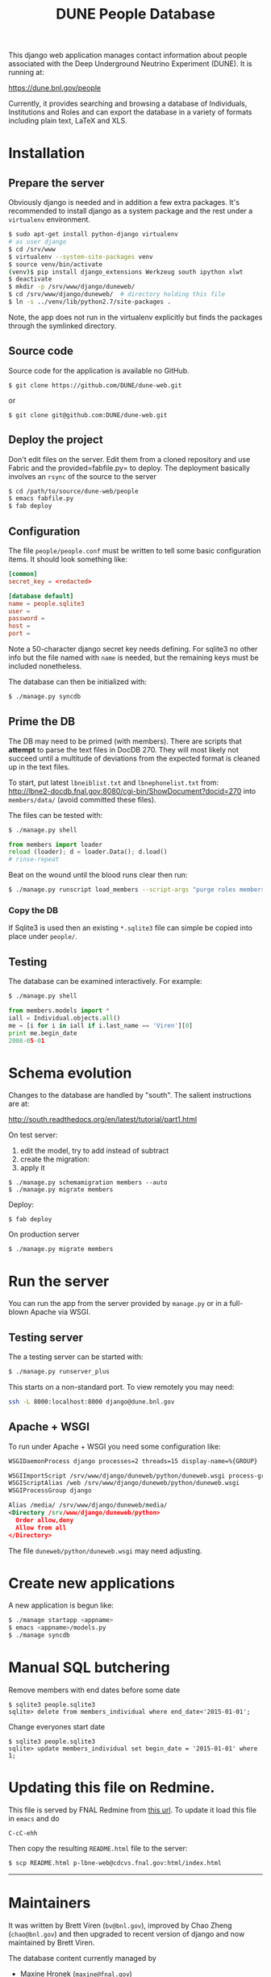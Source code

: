 #+title: DUNE People Database

This django web application manages contact information about people associated with the Deep Underground Neutrino Experiment (DUNE). It is running at:

https://dune.bnl.gov/people

Currently, it provides searching and browsing a database of Individuals, Institutions and Roles and can export the database in a variety of formats including plain text, LaTeX and XLS.

* Installation

** Prepare the server

Obviously django is needed and in addition a few extra packages.  It's recommended to install django as a system package and the rest under a =virtualenv= environment. 

#+BEGIN_SRC sh :eval no
$ sudo apt-get install python-django virtualenv
# as user django
$ cd /srv/www
$ virtualenv --system-site-packages venv
$ source venv/bin/activate
(venv)$ pip install django_extensions Werkzeug south ipython xlwt
$ deactivate
$ mkdir -p /srv/www/django/duneweb/
$ cd /srv/www/django/duneweb/  # directory holding this file
$ ln -s ../venv/lib/python2.7/site-packages .
#+END_SRC

Note, the app does not run in the virtualenv explicitly but finds the packages through the symlinked directory.

** Source code

Source code for the application is available no GitHub.  

#+BEGIN_EXAMPLE
  $ git clone https://github.com/DUNE/dune-web.git
#+END_EXAMPLE
or
#+BEGIN_EXAMPLE
  $ git clone git@github.com:DUNE/dune-web.git
#+END_EXAMPLE

** Deploy the project

Don't edit files on the server.  Edit them from a cloned repository and use Fabric and the provided=fabfile.py= to deploy. The deployment basically involves an =rsync= of the source to the server

#+BEGIN_SRC sh :eval no
$ cd /path/to/source/dune-web/people
$ emacs fabfile.py
$ fab deploy
#+END_SRC

** Configuration

The file =people/people.conf= must be written to tell some basic configuration items.  It should look something like:

#+BEGIN_SRC conf
[common]
secret_key = <redacted>

[database default]
name = people.sqlite3
user =
password =
host =
port =
#+END_SRC

Note a 50-character django secret key needs defining.  For sqlite3 no other info but the file named with =name= is needed, but the remaining keys must be included nonetheless.

The database can then be initialized with:

#+BEGIN_SRC sh :eval no
$ ./manage.py syncdb
#+END_SRC

** Prime the DB

The DB may need to be primed (with members).  There are scripts that *attempt* to parse the text files in DocDB 270.  They will most likely not succeed until a multitude of deviations from the expected format is cleaned up in the text files.

To start, put latest =lbneiblist.txt= and =lbnephonelist.txt= from: http://lbne2-docdb.fnal.gov:8080/cgi-bin/ShowDocument?docid=270 into =members/data/= (avoid committed these files).

The files can be tested with:

#+BEGIN_SRC sh :eval no
$ ./manage.py shell
#+END_SRC
#+BEGIN_SRC python :eval no
from members import loader
reload (loader); d = loader.Data(); d.load()
# rinse-repeat
#+END_SRC

Beat on the wound until the blood runs clear then run:

#+BEGIN_SRC sh :eval no
$ ./manage.py runscript load_members --script-args "purge roles members"
#+END_SRC

*** Copy the DB

If Sqlite3 is used then an existing =*.sqlite3= file can simple be copied into place under =people/=.

** Testing

The database can be examined interactively.  For example:

#+BEGIN_SRC sh :eval no
$ ./manage.py shell
#+END_SRC

#+BEGIN_SRC python :eval no
from members.models import *
iall = Individual.objects.all()
me = [i for i in iall if i.last_name == 'Viren'][0]
print me.begin_date
2008-05-01
#+END_SRC


* Schema evolution

Changes to the database are handled by "south".  The salient instructions are at:

http://south.readthedocs.org/en/latest/tutorial/part1.html

On test server:

 1) edit the model, try to add instead of subtract
 2) create the migration: 
 3) apply it

#+BEGIN_EXAMPLE
$ ./manage.py schemamigration members --auto
$ ./manage.py migrate members
#+END_EXAMPLE

Deploy:

#+BEGIN_EXAMPLE
$ fab deploy
#+END_EXAMPLE

On production server
#+BEGIN_EXAMPLE
$ ./manage.py migrate members
#+END_EXAMPLE

* Run the server

You can run the app from the server provided by =manage.py= or in a full-blown Apache via WSGI.

** Testing server

The a testing server can be started with:

#+BEGIN_SRC sh :eval no
$ ./manage.py runserver_plus
#+END_SRC

This starts on a non-standard port.  To view remotely you may need:

#+BEGIN_SRC sh :eval no
ssh -L 8000:localhost:8000 django@dune.bnl.gov
#+END_SRC

** Apache + WSGI

To run under Apache + WSGI you need some configuration like:

#+BEGIN_SRC xml 
WSGIDaemonProcess django processes=2 threads=15 display-name=%{GROUP}

WSGIImportScript /srv/www/django/duneweb/python/duneweb.wsgi process-group=django application-group=%{GLOBAL}
WSGIScriptAlias /web /srv/www/django/duneweb/python/duneweb.wsgi
WSGIProcessGroup django 

Alias /media/ /srv/www/django/duneweb/media/
<Directory /srv/www/django/duneweb/python>
  Order allow,deny
  Allow from all
</Directory>
#+END_SRC

The file =duneweb/python/duneweb.wsgi= may need adjusting.



* Create new applications

A new application is begun like:

#+BEGIN_SRC sh :eval no
$ ./manage startapp <appname>
$ emacs <appname>/models.py
$ ./manage syncdb
#+END_SRC


* Manual SQL butchering

Remove members with end dates before some date

#+BEGIN_EXAMPLE
$ sqlite3 people.sqlite3 
sqlite> delete from members_individual where end_date<'2015-01-01';
#+END_EXAMPLE

Change everyones start date

#+BEGIN_EXAMPLE
$ sqlite3 people.sqlite3 
sqlite> update members_individual set begin_date = '2015-01-01' where 1;
#+END_EXAMPLE

* Updating this file on Redmine.

This file is served by FNAL Redmine from [[https://cdcvs.fnal.gov/redmine/embedded/lbne-web/][this url]].  To update it load this file in =emacs= and do

#+BEGIN_SRC emacs
C-cC-ehh
#+END_SRC

Then copy the resulting =README.html= file to the server:

#+BEGIN_SRC sh :eval no
$ scp README.html p-lbne-web@cdcvs.fnal.gov:html/index.html
#+END_SRC

-----

* Maintainers

It was written by Brett Viren (=bv@bnl.gov=), improved by Chao Zheng (=chao@bnl.gov=) and then upgraded to recent version of django and now maintained by Brett Viren.

The database content currently managed by
- Maxine Hronek (=maxine@fnal.gov=)
- Bob Wilson (=Bob.Wilson@colostate.edu=)

